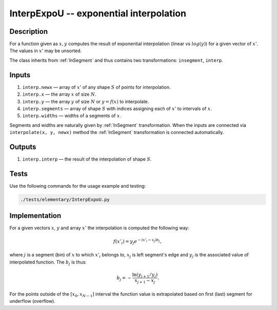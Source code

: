 .. _InterpExpoU:

InterpExpoU -- exponential interpolation
~~~~~~~~~~~~~~~~~~~~~~~~~~~~~~~~~~~~~~~~

Description
^^^^^^^^^^^
For a function given as :math:`x,y` computes the result of exponential interpolation (linear vs :math:`log(y)`) for a
given vector of :math:`x'`. The values in :math:`x'` may be unsorted.

The class inherits from :ref:`InSegment` and thus contains two transformations: ``insegment``, ``interp``.

Inputs
^^^^^^

1) ``interp.newx`` — array of :math:`x'` of any shape :math:`S` of points for interpolation.
2) ``interp.x`` — the array :math:`x` of size :math:`N`.
3) ``interp.y`` — the array :math:`y` of size :math:`N` or :math:`y=f(x)` to interpolate.
4) ``interp.segments`` — array of shape :math:`S` with indices assigning each of :math:`x'` to intervals of :math:`x`.
5) ``interp.widths`` — widths of a segments of :math:`x`.

Segments and widths are naturally given by :ref:`InSegment` transformation. When the inputs are connected via
``interpolate(x, y, newx)`` method the :ref:`InSegment` transformation is connected automatically.

Outputs
^^^^^^^

1) ``interp.interp`` — the result of the interpolation of shape :math:`S`.
 
Tests
^^^^^

Use the following commands for the usage example and testing:

.. code:: bash

   ./tests/elementary/InterpExpoU.py

Implementation
^^^^^^^^^^^^^^

For a given vectors :math:`x`, :math:`y` and array :math:`x'` the interpolation is computed the following way:

.. math::
   f(x'_i) = y_j e^{-(x'_i - x_j) b_j},

where :math:`j` is a segment (bin) of :math:`x` to which :math:`x'_i` belongs to, :math:`x_j` is left segment's edge and
:math:`y_j` is the associated value of interpolated function. The :math:`b_j` is thus:

.. math::
   b_j = - \frac{\ln(y_{j+1} / y_j)}{ x_{j+1} - x_j }.

For the points outside of the :math:`[x_0, x_{N-1}]` interval the function value is extrapolated based on first (last)
segment for underflow (overflow).

